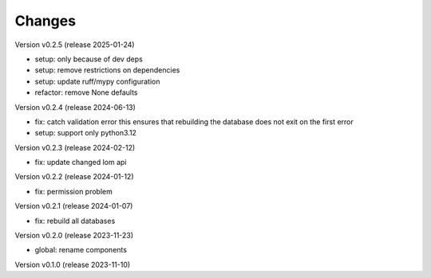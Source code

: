 ..
    Copyright (C) 2023 Graz University of Technology.

    invenio-global-search is free software; you can redistribute it and/or
    modify it under the terms of the MIT License; see LICENSE file for more
    details.

Changes
=======

Version v0.2.5 (release 2025-01-24)

- setup: only because of dev deps
- setup: remove restrictions on dependencies
- setup: update ruff/mypy configuration
- refactor: remove None defaults


Version v0.2.4 (release 2024-06-13)

- fix: catch validation error
  this ensures that rebuilding the database does not exit on the first
  error
- setup: support only python3.12



Version v0.2.3 (release 2024-02-12)

- fix: update changed lom api


Version v0.2.2 (release 2024-01-12)

- fix: permission problem


Version v0.2.1 (release 2024-01-07)

- fix: rebuild all databases


Version v0.2.0 (release 2023-11-23)

- global: rename components


Version v0.1.0 (release 2023-11-10)



